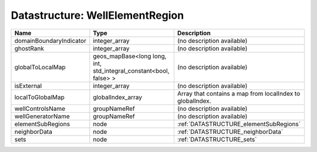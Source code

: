 Datastructure: WellElementRegion
================================

======================= ================================================================= ========================================================= 
Name                    Type                                                              Description                                               
======================= ================================================================= ========================================================= 
domainBoundaryIndicator integer_array                                                     (no description available)                                
ghostRank               integer_array                                                     (no description available)                                
globalToLocalMap        geos_mapBase<long long, int, std_integral_constant<bool, false> > (no description available)                                
isExternal              integer_array                                                     (no description available)                                
localToGlobalMap        globalIndex_array                                                 Array that contains a map from localIndex to globalIndex. 
wellControlsName        groupNameRef                                                      (no description available)                                
wellGeneratorName       groupNameRef                                                      (no description available)                                
elementSubRegions       node                                                              :ref:`DATASTRUCTURE_elementSubRegions`                    
neighborData            node                                                              :ref:`DATASTRUCTURE_neighborData`                         
sets                    node                                                              :ref:`DATASTRUCTURE_sets`                                 
======================= ================================================================= ========================================================= 


